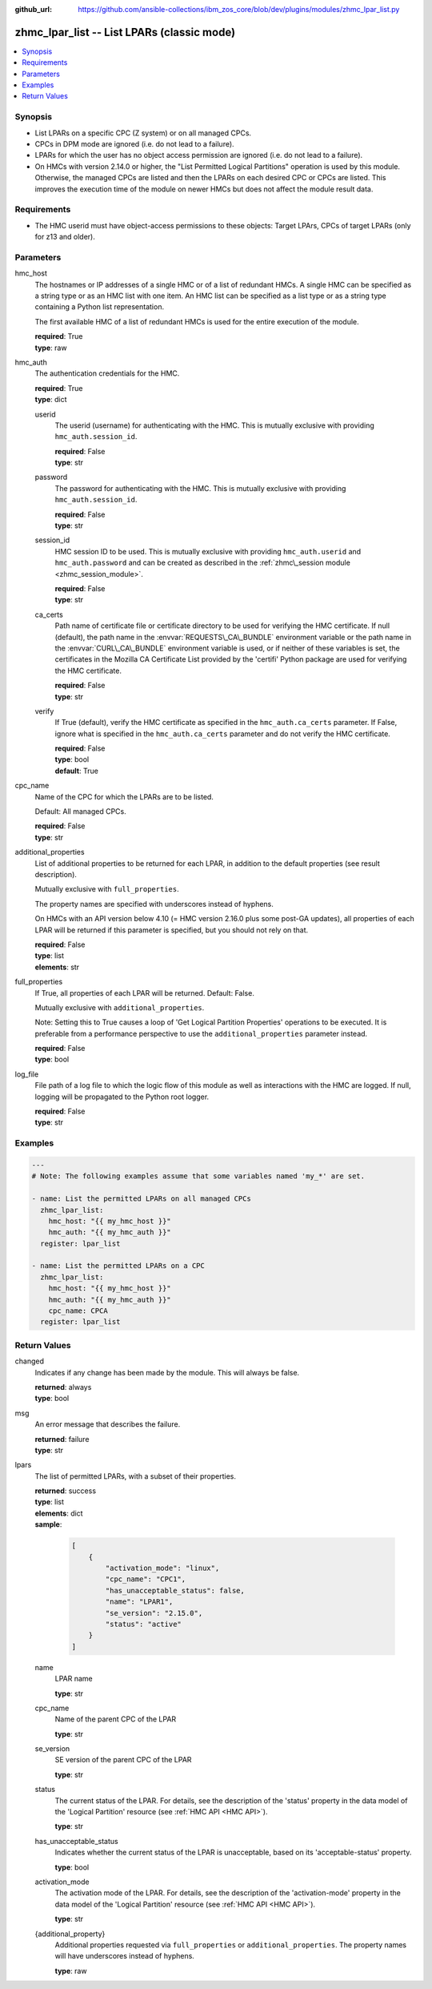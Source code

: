 
:github_url: https://github.com/ansible-collections/ibm_zos_core/blob/dev/plugins/modules/zhmc_lpar_list.py

.. _zhmc_lpar_list_module:
.. _ibm.ibm_zhmc.zhmc_lpar_list_module:


zhmc_lpar_list -- List LPARs (classic mode)
===========================================



.. contents::
   :local:
   :depth: 1


Synopsis
--------
- List LPARs on a specific CPC (Z system) or on all managed CPCs.
- CPCs in DPM mode are ignored (i.e. do not lead to a failure).
- LPARs for which the user has no object access permission are ignored (i.e. do not lead to a failure).
- On HMCs with version 2.14.0 or higher, the "List Permitted Logical Partitions" operation is used by this module. Otherwise, the managed CPCs are listed and then the LPARs on each desired CPC or CPCs are listed. This improves the execution time of the module on newer HMCs but does not affect the module result data.


Requirements
------------

- The HMC userid must have object\-access permissions to these objects: Target LPArs, CPCs of target LPARs (only for z13 and older).




Parameters
----------


hmc_host
  The hostnames or IP addresses of a single HMC or of a list of redundant HMCs. A single HMC can be specified as a string type or as an HMC list with one item. An HMC list can be specified as a list type or as a string type containing a Python list representation.

  The first available HMC of a list of redundant HMCs is used for the entire execution of the module.

  | **required**: True
  | **type**: raw


hmc_auth
  The authentication credentials for the HMC.

  | **required**: True
  | **type**: dict


  userid
    The userid (username) for authenticating with the HMC. This is mutually exclusive with providing :literal:`hmc\_auth.session\_id`.

    | **required**: False
    | **type**: str


  password
    The password for authenticating with the HMC. This is mutually exclusive with providing :literal:`hmc\_auth.session\_id`.

    | **required**: False
    | **type**: str


  session_id
    HMC session ID to be used. This is mutually exclusive with providing :literal:`hmc\_auth.userid` and :literal:`hmc\_auth.password` and can be created as described in the :ref:`zhmc\_session module <zhmc_session_module>`.

    | **required**: False
    | **type**: str


  ca_certs
    Path name of certificate file or certificate directory to be used for verifying the HMC certificate. If null (default), the path name in the :envvar:`REQUESTS\_CA\_BUNDLE` environment variable or the path name in the :envvar:`CURL\_CA\_BUNDLE` environment variable is used, or if neither of these variables is set, the certificates in the Mozilla CA Certificate List provided by the 'certifi' Python package are used for verifying the HMC certificate.

    | **required**: False
    | **type**: str


  verify
    If True (default), verify the HMC certificate as specified in the :literal:`hmc\_auth.ca\_certs` parameter. If False, ignore what is specified in the :literal:`hmc\_auth.ca\_certs` parameter and do not verify the HMC certificate.

    | **required**: False
    | **type**: bool
    | **default**: True



cpc_name
  Name of the CPC for which the LPARs are to be listed.

  Default: All managed CPCs.

  | **required**: False
  | **type**: str


additional_properties
  List of additional properties to be returned for each LPAR, in addition to the default properties (see result description).

  Mutually exclusive with :literal:`full\_properties`.

  The property names are specified with underscores instead of hyphens.

  On HMCs with an API version below 4.10 (= HMC version 2.16.0 plus some post\-GA updates), all properties of each LPAR will be returned if this parameter is specified, but you should not rely on that.

  | **required**: False
  | **type**: list
  | **elements**: str


full_properties
  If True, all properties of each LPAR will be returned. Default: False.

  Mutually exclusive with :literal:`additional\_properties`.

  Note: Setting this to True causes a loop of 'Get Logical Partition Properties' operations to be executed. It is preferable from a performance perspective to use the :literal:`additional\_properties` parameter instead.

  | **required**: False
  | **type**: bool


log_file
  File path of a log file to which the logic flow of this module as well as interactions with the HMC are logged. If null, logging will be propagated to the Python root logger.

  | **required**: False
  | **type**: str




Examples
--------

.. code-block:: yaml+jinja

   
   ---
   # Note: The following examples assume that some variables named 'my_*' are set.

   - name: List the permitted LPARs on all managed CPCs
     zhmc_lpar_list:
       hmc_host: "{{ my_hmc_host }}"
       hmc_auth: "{{ my_hmc_auth }}"
     register: lpar_list

   - name: List the permitted LPARs on a CPC
     zhmc_lpar_list:
       hmc_host: "{{ my_hmc_host }}"
       hmc_auth: "{{ my_hmc_auth }}"
       cpc_name: CPCA
     register: lpar_list










Return Values
-------------


changed
  Indicates if any change has been made by the module. This will always be false.

  | **returned**: always
  | **type**: bool

msg
  An error message that describes the failure.

  | **returned**: failure
  | **type**: str

lpars
  The list of permitted LPARs, with a subset of their properties.

  | **returned**: success
  | **type**: list
  | **elements**: dict
  | **sample**:

    .. code-block:: json

        [
            {
                "activation_mode": "linux",
                "cpc_name": "CPC1",
                "has_unacceptable_status": false,
                "name": "LPAR1",
                "se_version": "2.15.0",
                "status": "active"
            }
        ]

  name
    LPAR name

    | **type**: str

  cpc_name
    Name of the parent CPC of the LPAR

    | **type**: str

  se_version
    SE version of the parent CPC of the LPAR

    | **type**: str

  status
    The current status of the LPAR. For details, see the description of the 'status' property in the data model of the 'Logical Partition' resource (see :ref:`HMC API <HMC API>`\ ).

    | **type**: str

  has_unacceptable_status
    Indicates whether the current status of the LPAR is unacceptable, based on its 'acceptable\-status' property.

    | **type**: bool

  activation_mode
    The activation mode of the LPAR. For details, see the description of the 'activation\-mode' property in the data model of the 'Logical Partition' resource (see :ref:`HMC API <HMC API>`\ ).

    | **type**: str

  {additional_property}
    Additional properties requested via :literal:`full\_properties` or :literal:`additional\_properties`. The property names will have underscores instead of hyphens.

    | **type**: raw


